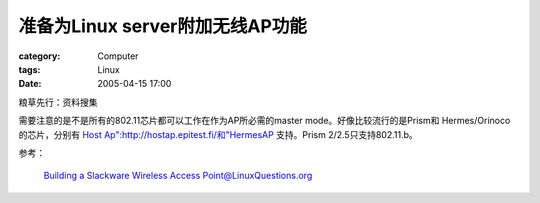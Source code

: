 ##############################################
准备为Linux server附加无线AP功能
##############################################
:category: Computer
:tags: Linux
:date: 2005-04-15 17:00



粮草先行：资料搜集

需要注意的是不是所有的802.11芯片都可以工作在作为AP所必需的master mode。好像比较流行的是Prism和
Hermes/Orinoco的芯片，分别有 `Host Ap":http://hostap.epitest.fi/和"HermesAP <http://hunz.org/hermesap.html>`_ 支持。Prism 2/2.5只支持802.11.b。

参考：

 `Building a Slackware Wireless Access Point@LinuxQuestions.org <http://www.linuxquestions.org/questions/answers.php?action=viewarticleartid=45>`_ 

